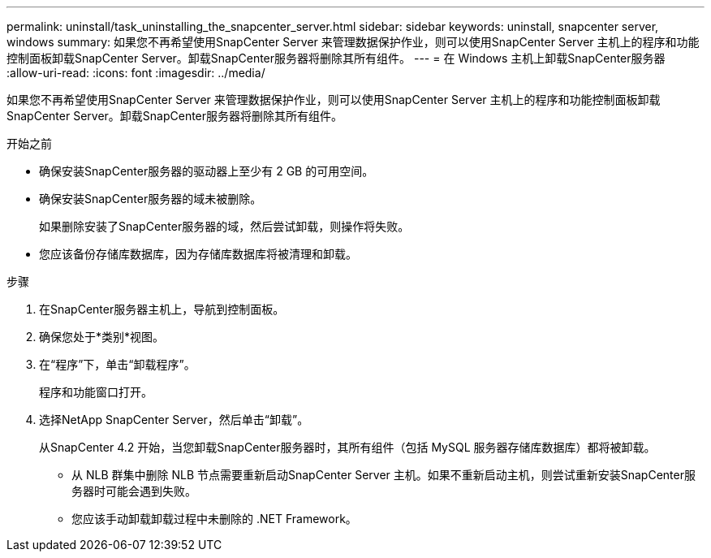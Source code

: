 ---
permalink: uninstall/task_uninstalling_the_snapcenter_server.html 
sidebar: sidebar 
keywords: uninstall, snapcenter server, windows 
summary: 如果您不再希望使用SnapCenter Server 来管理数据保护作业，则可以使用SnapCenter Server 主机上的程序和功能控制面板卸载SnapCenter Server。卸载SnapCenter服务器将删除其所有组件。 
---
= 在 Windows 主机上卸载SnapCenter服务器
:allow-uri-read: 
:icons: font
:imagesdir: ../media/


[role="lead"]
如果您不再希望使用SnapCenter Server 来管理数据保护作业，则可以使用SnapCenter Server 主机上的程序和功能控制面板卸载SnapCenter Server。卸载SnapCenter服务器将删除其所有组件。

.开始之前
* 确保安装SnapCenter服务器的驱动器上至少有 2 GB 的可用空间。
* 确保安装SnapCenter服务器的域未被删除。
+
如果删除安装了SnapCenter服务器的域，然后尝试卸载，则操作将失败。

* 您应该备份存储库数据库，因为存储库数据库将被清理和卸载。


.步骤
. 在SnapCenter服务器主机上，导航到控制面板。
. 确保您处于*类别*视图。
. 在“程序”下，单击“卸载程序”。
+
程序和功能窗口打开。

. 选择NetApp SnapCenter Server，然后单击“卸载”。
+
从SnapCenter 4.2 开始，当您卸载SnapCenter服务器时，其所有组件（包括 MySQL 服务器存储库数据库）都将被卸载。

+
** 从 NLB 群集中删除 NLB 节点需要重新启动SnapCenter Server 主机。如果不重新启动主机，则尝试重新安装SnapCenter服务器时可能会遇到失败。
** 您应该手动卸载卸载过程中未删除的 .NET Framework。



